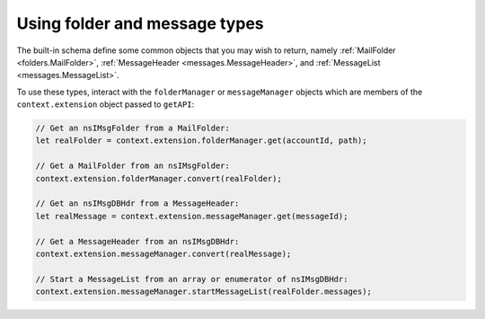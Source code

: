 Using folder and message types
==============================

The built-in schema define some common objects that you may wish to return, namely
:ref:`MailFolder <folders.MailFolder>`, :ref:`MessageHeader <messages.MessageHeader>`,
and :ref:`MessageList <messages.MessageList>`.

To use these types, interact with the ``folderManager`` or ``messageManager`` objects which are
members of the ``context.extension`` object passed to ``getAPI``:

.. code-block:: javascript

  // Get an nsIMsgFolder from a MailFolder:
  let realFolder = context.extension.folderManager.get(accountId, path);

  // Get a MailFolder from an nsIMsgFolder:
  context.extension.folderManager.convert(realFolder);

  // Get an nsIMsgDBHdr from a MessageHeader:
  let realMessage = context.extension.messageManager.get(messageId);

  // Get a MessageHeader from an nsIMsgDBHdr:
  context.extension.messageManager.convert(realMessage);

  // Start a MessageList from an array or enumerator of nsIMsgDBHdr:
  context.extension.messageManager.startMessageList(realFolder.messages);
